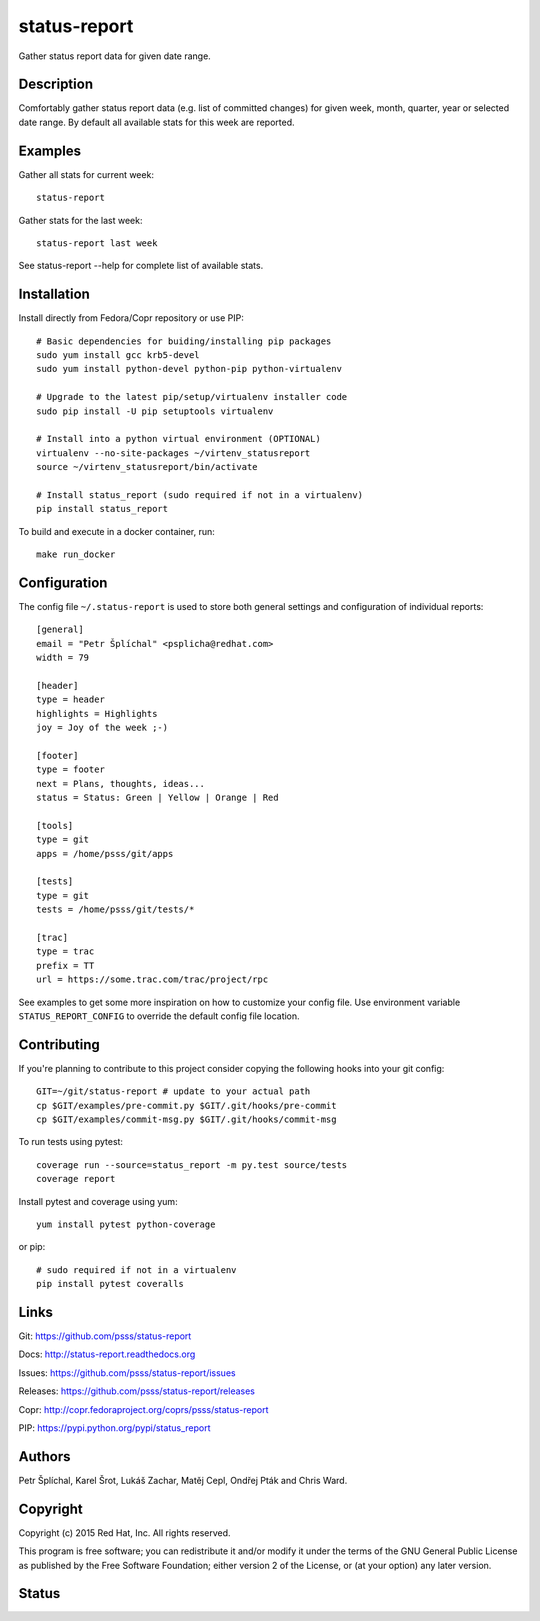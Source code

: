 
======================
    status-report
======================

Gather status report data for given date range.


Description
~~~~~~~~~~~~~~~~~~~~~~~~~~~~~~~~~~~~~~~~~~~~~~~~~~~~~~~~~~~~~~~~~~

Comfortably gather status report data (e.g. list of committed
changes) for given week, month, quarter, year or selected date
range. By default all available stats for this week are reported.


Examples
~~~~~~~~~~~~~~~~~~~~~~~~~~~~~~~~~~~~~~~~~~~~~~~~~~~~~~~~~~~~~~~~~~

Gather all stats for current week::

    status-report

Gather stats for the last week::

    status-report last week

See status-report --help for complete list of available stats.


Installation
~~~~~~~~~~~~~~~~~~~~~~~~~~~~~~~~~~~~~~~~~~~~~~~~~~~~~~~~~~~~~~~~~~

Install directly from Fedora/Copr repository or use PIP::

    # Basic dependencies for buiding/installing pip packages
    sudo yum install gcc krb5-devel
    sudo yum install python-devel python-pip python-virtualenv

    # Upgrade to the latest pip/setup/virtualenv installer code
    sudo pip install -U pip setuptools virtualenv

    # Install into a python virtual environment (OPTIONAL)
    virtualenv --no-site-packages ~/virtenv_statusreport
    source ~/virtenv_statusreport/bin/activate

    # Install status_report (sudo required if not in a virtualenv)
    pip install status_report

To build and execute in a docker container, run::

    make run_docker


Configuration
~~~~~~~~~~~~~~~~~~~~~~~~~~~~~~~~~~~~~~~~~~~~~~~~~~~~~~~~~~~~~~~~~~

The config file ``~/.status-report`` is used to store both general
settings and configuration of individual reports::

    [general]
    email = "Petr Šplíchal" <psplicha@redhat.com>
    width = 79

    [header]
    type = header
    highlights = Highlights
    joy = Joy of the week ;-)

    [footer]
    type = footer
    next = Plans, thoughts, ideas...
    status = Status: Green | Yellow | Orange | Red

    [tools]
    type = git
    apps = /home/psss/git/apps

    [tests]
    type = git
    tests = /home/psss/git/tests/*

    [trac]
    type = trac
    prefix = TT
    url = https://some.trac.com/trac/project/rpc

See examples to get some more inspiration on how to customize your
config file. Use environment variable ``STATUS_REPORT_CONFIG`` to
override the default config file location.


Contributing
~~~~~~~~~~~~~~~~~~~~~~~~~~~~~~~~~~~~~~~~~~~~~~~~~~~~~~~~~~~~~~~~~~

If you're planning to contribute to this project consider copying
the following hooks into your git config::

    GIT=~/git/status-report # update to your actual path
    cp $GIT/examples/pre-commit.py $GIT/.git/hooks/pre-commit
    cp $GIT/examples/commit-msg.py $GIT/.git/hooks/commit-msg

To run tests using pytest::

    coverage run --source=status_report -m py.test source/tests
    coverage report

Install pytest and coverage using yum::

    yum install pytest python-coverage

or pip::

    # sudo required if not in a virtualenv
    pip install pytest coveralls


Links
~~~~~~~~~~~~~~~~~~~~~~~~~~~~~~~~~~~~~~~~~~~~~~~~~~~~~~~~~~~~~~~~~~

Git:
https://github.com/psss/status-report

Docs:
http://status-report.readthedocs.org

Issues:
https://github.com/psss/status-report/issues

Releases:
https://github.com/psss/status-report/releases

Copr:
http://copr.fedoraproject.org/coprs/psss/status-report

PIP:
https://pypi.python.org/pypi/status_report


Authors
~~~~~~~~~~~~~~~~~~~~~~~~~~~~~~~~~~~~~~~~~~~~~~~~~~~~~~~~~~~~~~~~~~

Petr Šplíchal, Karel Šrot, Lukáš Zachar,
Matěj Cepl, Ondřej Pták and Chris Ward.


Copyright
~~~~~~~~~~~~~~~~~~~~~~~~~~~~~~~~~~~~~~~~~~~~~~~~~~~~~~~~~~~~~~~~~~

Copyright (c) 2015 Red Hat, Inc. All rights reserved.

This program is free software; you can redistribute it and/or
modify it under the terms of the GNU General Public License as
published by the Free Software Foundation; either version 2 of
the License, or (at your option) any later version.


Status
~~~~~~~~~~~~~~~~~~~~~~~~~~~~~~~~~~~~~~~~~~~~~~~~~~~~~~~~~~~~~~~~~~

.. image:: https://badge.fury.io/py/status-report.svg
    :target: http://badge.fury.io/py/status-report

.. image:: https://travis-ci.org/psss/status-report.svg?branch=master
    :target: https://travis-ci.org/psss/status-report

.. image:: https://coveralls.io/repos/psss/status-report/badge.svg
    :target: https://coveralls.io/r/psss/status-report

.. image:: https://img.shields.io/pypi/dm/status-report.svg
    :target: https://pypi.python.org/pypi/status_report/

.. image:: https://img.shields.io/pypi/l/status-report.svg
    :target: https://pypi.python.org/pypi/status_report/

.. image:: https://readthedocs.org/projects/status-report/badge/
    :target: https://readthedocs.org/projects/status-report/
